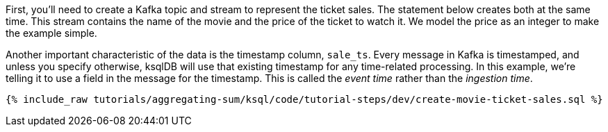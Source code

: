 First, you'll need to create a Kafka topic and stream to represent the ticket sales. The statement below creates both at the same time. This stream contains the name of the movie and the price of the ticket to watch it. We model the price as an integer to make the example simple.

Another important characteristic of the data is the timestamp column, `sale_ts`. Every message in Kafka is timestamped, and unless you specify otherwise, ksqlDB will use that existing timestamp for any time-related processing. In this example, we're telling it to use a field in the message for the timestamp. This is called the _event time_ rather than the _ingestion time_.

+++++
<pre class="snippet"><code class="sql">{% include_raw tutorials/aggregating-sum/ksql/code/tutorial-steps/dev/create-movie-ticket-sales.sql %}</code></pre>
+++++


// Adding a dummy change

